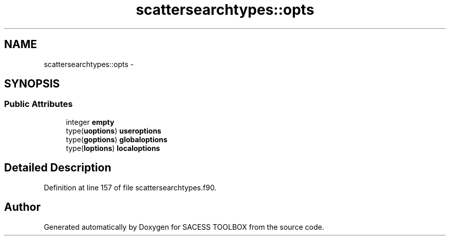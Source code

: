 .TH "scattersearchtypes::opts" 3 "Wed May 11 2016" "Version 0.1" "SACESS TOOLBOX" \" -*- nroff -*-
.ad l
.nh
.SH NAME
scattersearchtypes::opts \- 
.SH SYNOPSIS
.br
.PP
.SS "Public Attributes"

.in +1c
.ti -1c
.RI "integer \fBempty\fP"
.br
.ti -1c
.RI "type(\fBuoptions\fP) \fBuseroptions\fP"
.br
.ti -1c
.RI "type(\fBgoptions\fP) \fBglobaloptions\fP"
.br
.ti -1c
.RI "type(\fBloptions\fP) \fBlocaloptions\fP"
.br
.in -1c
.SH "Detailed Description"
.PP 
Definition at line 157 of file scattersearchtypes\&.f90\&.

.SH "Author"
.PP 
Generated automatically by Doxygen for SACESS TOOLBOX from the source code\&.

